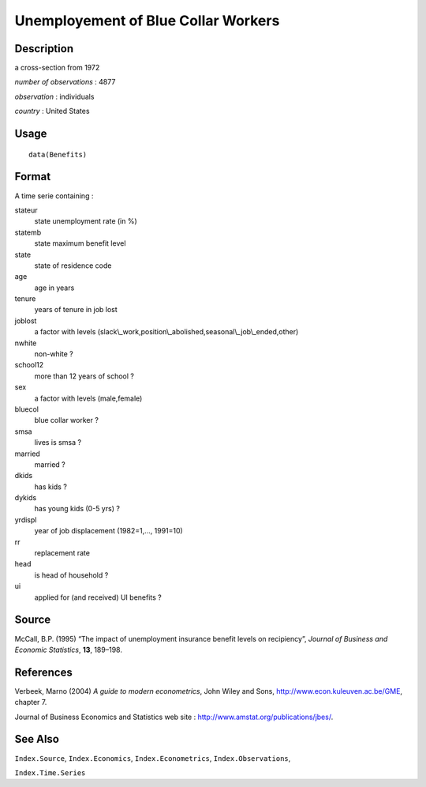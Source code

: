 +--------------------------------------+--------------------------------------+
| Benefits                             |
| R Documentation                      |
+--------------------------------------+--------------------------------------+

Unemployement of Blue Collar Workers
------------------------------------

Description
~~~~~~~~~~~

a cross-section from 1972

*number of observations* : 4877

*observation* : individuals

*country* : United States

Usage
~~~~~

::

    data(Benefits)

Format
~~~~~~

A time serie containing :

stateur
    state unemployment rate (in %)

statemb
    state maximum benefit level

state
    state of residence code

age
    age in years

tenure
    years of tenure in job lost

joblost
    a factor with levels
    (slack\\\_work,position\\\_abolished,seasonal\\\_job\\\_ended,other)

nwhite
    non-white ?

school12
    more than 12 years of school ?

sex
    a factor with levels (male,female)

bluecol
    blue collar worker ?

smsa
    lives is smsa ?

married
    married ?

dkids
    has kids ?

dykids
    has young kids (0-5 yrs) ?

yrdispl
    year of job displacement (1982=1,..., 1991=10)

rr
    replacement rate

head
    is head of household ?

ui
    applied for (and received) UI benefits ?

Source
~~~~~~

McCall, B.P. (1995) “The impact of unemployment insurance benefit levels
on recipiency”, *Journal of Business and Economic Statistics*, **13**,
189–198.

References
~~~~~~~~~~

Verbeek, Marno (2004) *A guide to modern econometrics*, John Wiley and
Sons, http://www.econ.kuleuven.ac.be/GME, chapter 7.

Journal of Business Economics and Statistics web site :
http://www.amstat.org/publications/jbes/.

See Also
~~~~~~~~

``Index.Source``, ``Index.Economics``, ``Index.Econometrics``,
``Index.Observations``,

``Index.Time.Series``
